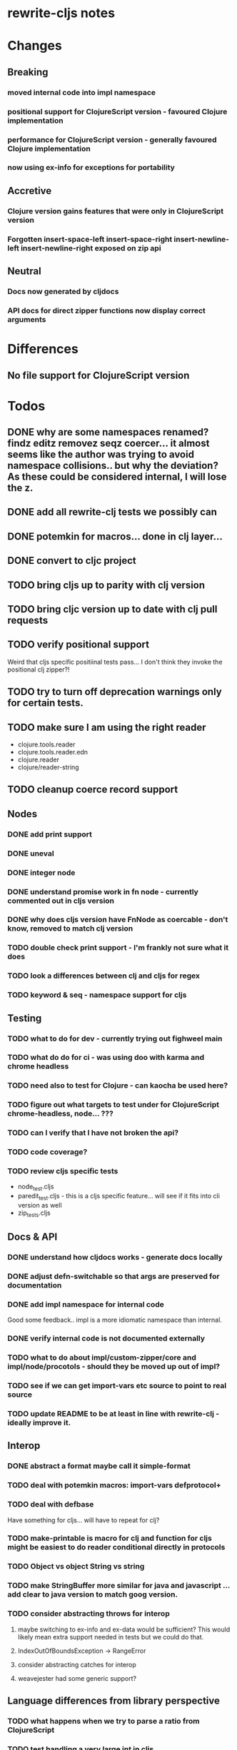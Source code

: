 * rewrite-cljs notes

* Changes
** Breaking
*** moved internal code into impl namespace
*** positional support for ClojureScript version - favoured Clojure implementation
*** performance for ClojureScript version - generally favoured Clojure implementation
*** now using ex-info for exceptions for portability
** Accretive
*** Clojure version gains features that were only in ClojureScript version
*** Forgotten insert-space-left insert-space-right insert-newline-left insert-newline-right exposed on zip api
** Neutral
*** Docs now generated by cljdocs
*** API docs for direct zipper functions now display correct arguments
* Differences
** No file support for ClojureScript version

* Todos
** DONE why are some namespaces renamed? findz editz removez seqz coercer… it almost seems like the author was trying to avoid namespace collisions.. but why the deviation? As these could be considered internal, I will lose the z.
** DONE add all rewrite-clj tests we possibly can
** DONE potemkin for macros... done in clj layer...
   CLOSED: [2019-03-26 Tue 17:48]
** DONE convert to cljc project
   CLOSED: [2019-03-29 Fri 14:19]
** TODO bring cljs up to parity with clj version
** TODO bring cljc version up to date with clj pull requests
** TODO verify positional support
   Weird that cljs specific positiinal tests pass... I don't think they invoke the positional clj zipper?!
** TODO try to turn off deprecation warnings only for certain tests.
** TODO make sure I am using the right reader
    - clojure.tools.reader
    - clojure.tools.reader.edn
    - clojure.reader
    - clojure/reader-string
** TODO cleanup coerce record support
** Nodes
*** DONE add print support
*** DONE uneval
*** DONE integer node
*** DONE understand promise work in fn node - currently commented out in cljs version
*** DONE why does cljs version have FnNode as coercable - don't know, removed to match clj version
*** TODO double check print support - I'm frankly not sure what it does
*** TODO look a differences between clj and cljs for regex
*** TODO keyword & seq - namespace support for cljs
** Testing
*** TODO what to do for dev - currently trying out fighweel main
*** TODO what do do for ci - was using doo with karma and chrome headless
*** TODO need also to test for Clojure - can kaocha be used here?
*** TODO figure out what targets to test under for ClojureScript chrome-headless, node... ???
*** TODO can I verify that I have not broken the api?
*** TODO code coverage?
*** TODO review cljs specific tests
    - node_test.cljs
    - paredit_test.cljs - this is a cljs specific feature… will see if it fits into cli version as well
    - zip_tests.cljs
** Docs & API
*** DONE understand how cljdocs works - generate docs locally
    CLOSED: [2019-03-26 Tue 12:35]
*** DONE adjust defn-switchable so that args are preserved for documentation
    CLOSED: [2019-03-26 Tue 16:51]
*** DONE add impl namespace for internal code
    CLOSED: [2019-03-26 Tue 17:43]
    Good some feedback.. impl is a more idiomatic namespace than internal.
*** DONE verify internal code is not documented externally
*** TODO what to do about impl/custom-zipper/core and impl/node/procotols - should they be moved up out of impl?
*** TODO see if we can get import-vars etc source to point to real source
*** TODO update README to be at least in line with rewrite-clj - ideally improve it.
** Interop
*** DONE abstract a format maybe call it simple-format
*** TODO deal with potemkin macros: import-vars defprotocol+
*** TODO deal with defbase
    Have something for cljs... will have to repeat for clj?
*** TODO make-printable is macro for clj and function for cljs might be easiest to do reader conditional directly in protocols
*** TODO Object vs object String vs string
*** TODO make StringBuffer more similar for java and javascript … add clear to java version to match goog version.
*** TODO consider abstracting throws for interop
**** maybe switching to ex-info and ex-data would be sufficient?  This would likely mean extra support needed in tests but we could do that.
**** IndexOutOfBoundsException -> RangeError
**** consider abstracting catches for interop
**** weavejester had some generic support?
** Language differences from library perspective
*** TODO what happens when we try to parse a ratio from ClojureScript
*** TODO test handling a very large int in cljs
*** TODO experiment with sexprs across lang differences
*** TODO experiment with coerce across lang differences
*** TODO consider not using sepxr internally - I expect it will be an interop problemo
*** TODO namespaced keywords and map - does it make sense for Clojure? How to work for ClojureScript
** Performance
*** TODO try to preserve hints - how do I know when they help - reflection warnings?
*** TODO is StringBuffer joining 2 strings really much faster than (str a b)? (ex. in parser.token)
*** TODO is #js indexOf that much faster than contains?
(defn boundary?
  [c]
  "Check whether a given char is a token boundary."
  (contains?
    #{\" \: \; \' \@ \^ \` \~
      \( \) \[ \] \{ \} \\ nil}
    c))

(defn boundary?
  "Check whether a given char is a token boundary."
  [c]
  (< -1 (.indexOf #js [\" \: \; \' \@ \^ \` \~
                       \( \) \[ \] \{ \} \\ nil] c)))
*** TODO only take clojurescript optimizations if the code is clear
*** TODO are rundis' optimizations still valid today?
*** TODO research what others are doing for benchmarking… would like to know if I am making things slower.
** Deployment
*** TODO min java version - 8
*** TODO min clojure version - 1.9
*** TODO min clojurescript version - latest
*** TODO continuity on clojars for rundis deploys?
*** TODO make sure I understand deploy requirements for cljs - what goes into the jar?

* interop notes
  Differences between Clojure and ClojureScript
  - throws are bit different
  - catch Throwable
  - ns def must be verbose version
  - macros must be included differently
  - IMetaData and other base types different
  - format not part of cljs standard lib
  - no Character in cljs

* From rundis
- http://rundis.github.io/blog/2015/clojurescript_performance_tuning.html

* Failures
- tried to test with figwheel main - but the problem, I think, is that rebel redline uses rewrite-clj and rewrite-cljs so I get collisions…
